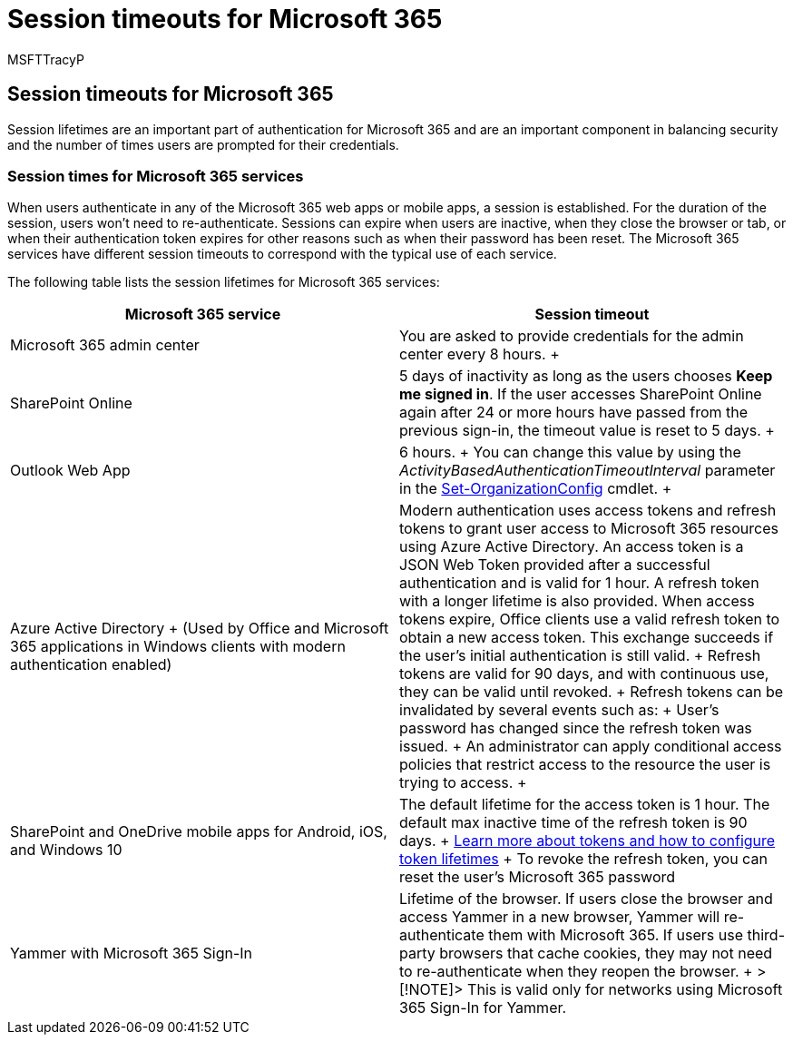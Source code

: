 = Session timeouts for Microsoft 365
:audience: Admin
:author: MSFTTracyP
:description: Learn how session timeouts are used to balance security and ease of access in Microsoft 365 client apps.
:f1.keywords: ["CSH"]
:manager: scotv
:ms.assetid: 37a5c116-5b07-4f70-8333-5b86fd2c3c40
:ms.author: tracyp
:ms.collection: ["M365-security-compliance"]
:ms.custom: ["Adm_O365", "seo-marvel-apr2020"]
:ms.date: 6/29/2018
:ms.localizationpriority: medium
:ms.service: microsoft-365-enterprise
:ms.topic: reference
:search.appverid: ["MET150", "MOE150", "MED150", "MBS150", "BCS160"]

== Session timeouts for Microsoft 365

Session lifetimes are an important part of authentication for Microsoft 365 and are an important component in balancing security and the number of times users are prompted for their credentials.

=== Session times for Microsoft 365 services

When users authenticate in any of the Microsoft 365 web apps or mobile apps, a session is established.
For the duration of the session, users won't need to re-authenticate.
Sessions can expire when users are inactive, when they close the browser or tab, or when their authentication token expires for other reasons such as when their password has been reset.
The Microsoft 365 services have different session timeouts to correspond with the typical use of each service.

The following table lists the session lifetimes for Microsoft 365 services:

|===
| Microsoft 365 service | Session timeout

| Microsoft 365 admin center  +
| You are asked to provide credentials for the admin center every 8 hours.
+

| SharePoint Online  +
| 5 days of inactivity as long as the users chooses *Keep me signed in*.
If the user accesses SharePoint Online again after 24 or more hours have passed from the previous sign-in, the timeout value is reset to 5 days.
+

| Outlook Web App  +
| 6 hours.
+ You can change this value by using the  _ActivityBasedAuthenticationTimeoutInterval_ parameter in the link:/powershell/module/exchange/set-organizationconfig[Set-OrganizationConfig] cmdlet.
+

| Azure Active Directory  + (Used by Office and Microsoft 365 applications in Windows clients with modern authentication enabled)  +
| Modern authentication uses access tokens and refresh tokens to grant user access to Microsoft 365 resources using Azure Active Directory.
An access token is a JSON Web Token provided after a successful authentication and is valid for 1 hour.
A refresh token with a longer lifetime is also provided.
When access tokens expire, Office clients use a valid refresh token to obtain a new access token.
This exchange succeeds if the user's initial authentication is still valid.
+ Refresh tokens are valid for 90 days, and with continuous use, they can be valid until revoked.
+ Refresh tokens can be invalidated by several events such as:  + User's password has changed since the refresh token was issued.
+ An administrator can apply conditional access policies that restrict access to the resource the user is trying to access.
+

| SharePoint and OneDrive mobile apps for Android, iOS, and Windows 10  +
| The default lifetime for the access token is 1 hour.
The default max inactive time of the refresh token is 90 days.
+ link:/azure/active-directory/active-directory-configurable-token-lifetimes[Learn more about tokens and how to configure token lifetimes] + To revoke the refresh token, you can reset the user's Microsoft 365 password  +

| Yammer with Microsoft 365 Sign-In  +
| Lifetime of the browser.
If users close the browser and access Yammer in a new browser, Yammer will re-authenticate them with Microsoft 365.
If users use third-party browsers that cache cookies, they may not need to re-authenticate when they reopen the browser.
+ > [!NOTE]> This is valid only for networks using Microsoft 365 Sign-In for Yammer.
|===
